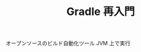 :PROPERTIES:
:ID:       6D8306F5-A721-4BDF-8AF1-4823EF704138
:END:
#+TITLE: Gradle 再入門
オープンソースのビルド自動化ツール
JVM 上で実行

